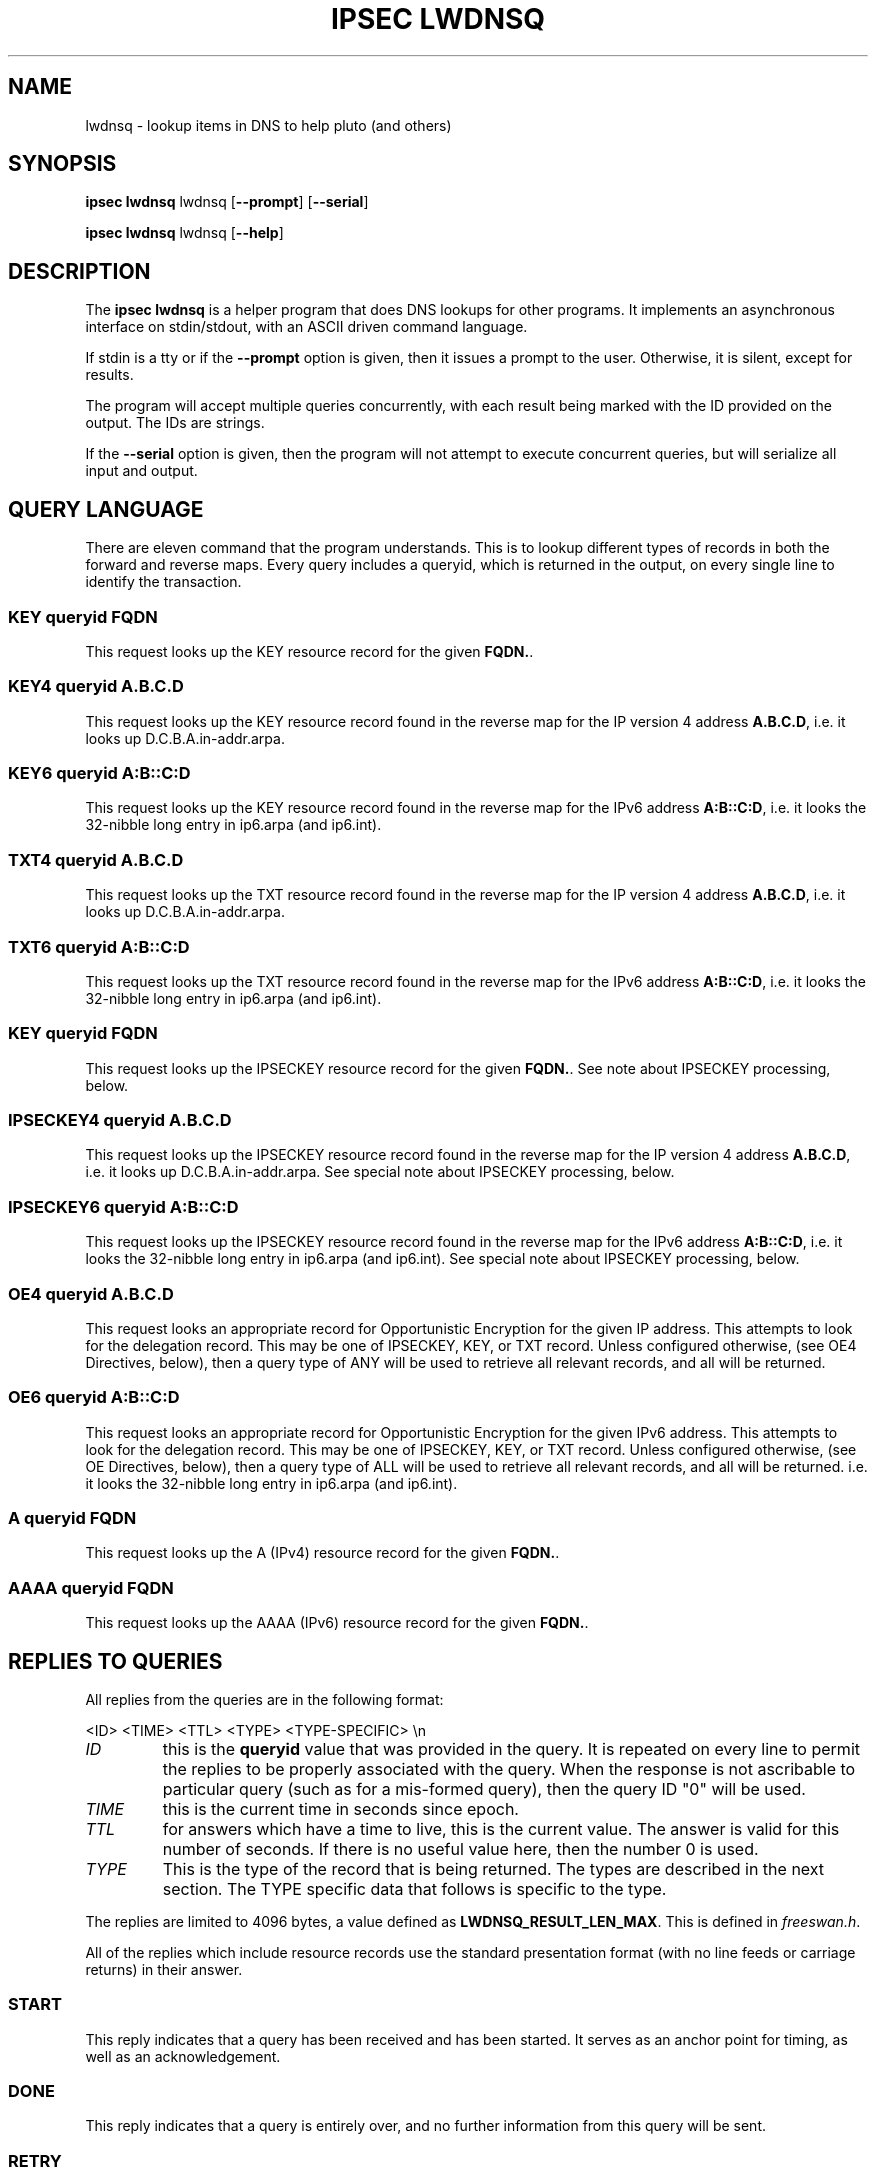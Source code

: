 .\"Generated by db2man.xsl. Don't modify this, modify the source.
.de Sh \" Subsection
.br
.if t .Sp
.ne 5
.PP
\fB\\$1\fR
.PP
..
.de Sp \" Vertical space (when we can't use .PP)
.if t .sp .5v
.if n .sp
..
.de Ip \" List item
.br
.ie \\n(.$>=3 .ne \\$3
.el .ne 3
.IP "\\$1" \\$2
..
.TH "IPSEC LWDNSQ" 8 "" "" ""
.SH NAME
lwdnsq \- lookup items in DNS to help pluto (and others)
.SH "SYNOPSIS"

.nf
\fBipsec lwdnsq\fR lwdnsq\fR [\fB\-\-prompt\fR] [\fB\-\-serial\fR]
.fi

.nf
\fBipsec lwdnsq\fR lwdnsq\fR [\fB\-\-help\fR]
.fi

.SH "DESCRIPTION"

.PP
The \fBipsec lwdnsq\fR is a helper program that does DNS lookups for other programs. It implements an asynchronous interface on stdin/stdout, with an ASCII driven command language.

.PP
If stdin is a tty or if the \fB\-\-prompt\fR option is given, then it issues a prompt to the user. Otherwise, it is silent, except for results.

.PP
The program will accept multiple queries concurrently, with each result being marked with the ID provided on the output. The IDs are strings.

.PP
If the \fB\-\-serial\fR option is given, then the program will not attempt to execute concurrent queries, but will serialize all input and output.

.SH "QUERY LANGUAGE"

.PP
There are eleven command that the program understands. This is to lookup different types of records in both the forward and reverse maps. Every query includes a queryid, which is returned in the output, on every single line to identify the transaction.

.SS "KEY queryid FQDN"

.PP
This request looks up the KEY resource record for the given \fBFQDN.\fR.

.SS "KEY4 queryid A.B.C.D"

.PP
This request looks up the KEY resource record found in the reverse map for the IP version 4 address \fBA.B.C.D\fR, i.e. it looks up D.C.B.A.in\-addr.arpa.

.SS "KEY6 queryid A:B::C:D"

.PP
This request looks up the KEY resource record found in the reverse map for the IPv6 address \fBA:B::C:D\fR, i.e. it looks the 32\-nibble long entry in ip6.arpa (and ip6.int).

.SS "TXT4 queryid A.B.C.D"

.PP
This request looks up the TXT resource record found in the reverse map for the IP version 4 address \fBA.B.C.D\fR, i.e. it looks up D.C.B.A.in\-addr.arpa.

.SS "TXT6 queryid A:B::C:D"

.PP
This request looks up the TXT resource record found in the reverse map for the IPv6 address \fBA:B::C:D\fR, i.e. it looks the 32\-nibble long entry in ip6.arpa (and ip6.int).

.SS "KEY queryid FQDN"

.PP
This request looks up the IPSECKEY resource record for the given \fBFQDN.\fR. See note about IPSECKEY processing, below.

.SS "IPSECKEY4 queryid A.B.C.D"

.PP
This request looks up the IPSECKEY resource record found in the reverse map for the IP version 4 address \fBA.B.C.D\fR, i.e. it looks up D.C.B.A.in\-addr.arpa. See special note about IPSECKEY processing, below.

.SS "IPSECKEY6 queryid A:B::C:D"

.PP
This request looks up the IPSECKEY resource record found in the reverse map for the IPv6 address \fBA:B::C:D\fR, i.e. it looks the 32\-nibble long entry in ip6.arpa (and ip6.int). See special note about IPSECKEY processing, below.

.SS "OE4 queryid A.B.C.D"

.PP
This request looks an appropriate record for Opportunistic Encryption for the given IP address. This attempts to look for the delegation record. This may be one of IPSECKEY, KEY, or TXT record. Unless configured otherwise, (see OE4 Directives, below), then a query type of ANY will be used to retrieve all relevant records, and all will be returned.

.SS "OE6 queryid A:B::C:D"

.PP
This request looks an appropriate record for Opportunistic Encryption for the given IPv6 address. This attempts to look for the delegation record. This may be one of IPSECKEY, KEY, or TXT record. Unless configured otherwise, (see OE Directives, below), then a query type of ALL will be used to retrieve all relevant records, and all will be returned. i.e. it looks the 32\-nibble long entry in ip6.arpa (and ip6.int).

.SS "A queryid FQDN"

.PP
This request looks up the A (IPv4) resource record for the given \fBFQDN.\fR.

.SS "AAAA queryid FQDN"

.PP
This request looks up the AAAA (IPv6) resource record for the given \fBFQDN.\fR.

.SH "REPLIES TO QUERIES"

.PP
All replies from the queries are in the following format: 

.nf

<ID> <TIME> <TTL> <TYPE> <TYPE\-SPECIFIC> \\n

.fi
  

.TP
\fIID\fR
this is the \fBqueryid\fR value that was provided in the query. It is repeated on every line to permit the replies to be properly associated with the query. When the response is not ascribable to particular query (such as for a mis\-formed query), then the query ID "0" will be used.

.TP
\fITIME\fR
this is the current time in seconds since epoch.

.TP
\fITTL\fR
for answers which have a time to live, this is the current value. The answer is valid for this number of seconds. If there is no useful value here, then the number 0 is used.

.TP
\fITYPE\fR
This is the type of the record that is being returned. The types are described in the next section. The TYPE specific data that follows is specific to the type.
 

.PP
The replies are limited to 4096 bytes, a value defined as \fBLWDNSQ_RESULT_LEN_MAX\fR. This is defined in \fIfreeswan.h\fR.

.PP
All of the replies which include resource records use the standard presentation format (with no line feeds or carriage returns) in their answer.

.SS "START"

.PP
This reply indicates that a query has been received and has been started. It serves as an anchor point for timing, as well as an acknowledgement.

.SS "DONE"

.PP
This reply indicates that a query is entirely over, and no further information from this query will be sent.

.SS "RETRY"

.PP
This reply indicates that a query is entirely over, but that no data was found. The records may exist, but appropriate servers could not be reached.

.SS "FATAL"

.PP
This reply indicates that a query is entirely over, and that no data of the type requested could be found. There were no timeouts, and all servers were available and confirmed non\-existances. There may be NXT records returned prior to this.

.SS "CNAME"

.PP
This is an interim reply, and indicates that a CNAME was found (and followed) while performing the query. The value of the CNAME is present in the type specific section.

.SS "CNAMEFROM"

.PP
This is an interim reply, and indicates that a CNAME was found. The original name that was queries for was not the canonical name, and this reply indicates the name that was actually followed.

.SS "NAME"

.PP
This is an interim reply. The original name that was queries for was not the canonical name. This reply indicates the canonical name.

.SS "DNSSEC"

.PP
This is an interim reply. It is followed either by "OKAY" or "not present. It indicates if DNSSEC was available on the reply.

.SS "TXT and AD-TXT"

.PP
This is an interim reply. If there are TXT resource records in the reply, then each one is presented using this type. If preceeded by AD\-, then this record was signed with DNSSEC.

.SS "A and AD-A"

.PP
This is an interim reply. If there are A resource records in the reply, then each one is presented using this type. If preceeded by AD\-, then this record was signed with DNSSEC.

.SS "AAAA and AD-AAAA"

.PP
This is an interim reply. If there are AAAA resource records in the reply, then each one is presented using this type. If preceeded by AD\-, then this record was signed with DNSSEC.

.SS "PTR and AD-PTR"

.PP
This is an interim reply. If there are PTR resource records in the reply, then each one is presented using this type. If preceeded by AD\-, then this record was signed with DNSSEC.

.SS "KEY and AD-KEY"

.PP
This is an interim reply. If there are KEY resource records in the reply, then each one is presented using this type. If preceeded by AD\-, then this record was signed with DNSSEC.

.SS "IPSECKEY and AD-IPSECKEY"

.PP
This is an interim reply. If there are IPSEC resource records in the reply, then each one is presented using this type. If preceeded by AD\-, then this record was signed with DNSSEC.

.SH "SPECIAL IPSECKEY PROCESSING"

.PP
At the time of this writing, the IPSECKEY resource record is not entirely specified. In particular no resource record number has been assigned. This program assumes that it is resource record number 45. If the file /etc/ipsec.d/lwdnsq.conf exists, and contains a line like 

.nf

ipseckey_rr=\fBnumber\fR

.fi
 then this number will be used instead. The file is read only once at startup.

.SH "OE DIRECTIVES"

.PP
If the file /etc/ipsec.d/lwdnsq.conf exists, and contains a line like 

.nf

queryany=false

.fi
 then instead of doing an ALL query when looking for OE delegation records, lwdnsq will do a series of queries. It will first look for IPSECKEY, and then TXT record. If it finds neither, it will then look for KEY records of all kinds, although they do not contain delegation information.

.SH "SPECIAL IPSECKEY PROCESSING"

.nf

/etc/ipsec.d/lwdnsq.conf

.fi

.SH AUTHOR
Michael Richardson <mcr@sandelman.ottawa.on.ca>.
